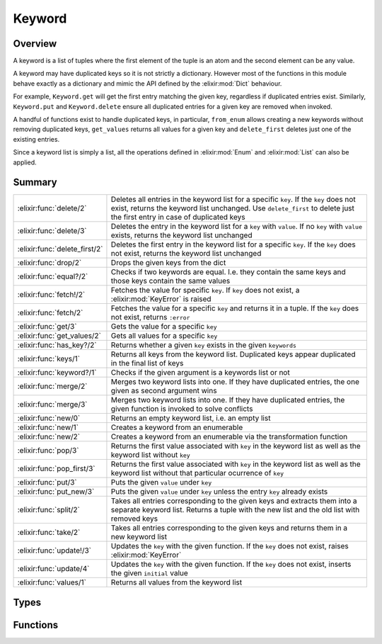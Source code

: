 Keyword
==============================================================

.. elixir:module:: Keyword

   :mtype: 

Overview
--------

A keyword is a list of tuples where the first element of the tuple is an
atom and the second element can be any value.

A keyword may have duplicated keys so it is not strictly a dictionary.
However most of the functions in this module behave exactly as a
dictionary and mimic the API defined by the :elixir:mod:`Dict` behaviour.

For example, ``Keyword.get`` will get the first entry matching the given
key, regardless if duplicated entries exist. Similarly, ``Keyword.put``
and ``Keyword.delete`` ensure all duplicated entries for a given key are
removed when invoked.

A handful of functions exist to handle duplicated keys, in particular,
``from_enum`` allows creating a new keywords without removing duplicated
keys, ``get_values`` returns all values for a given key and
``delete_first`` deletes just one of the existing entries.

Since a keyword list is simply a list, all the operations defined in
:elixir:mod:`Enum` and :elixir:mod:`List` can also be applied.





Summary
-------

============================= =
:elixir:func:`delete/2`       Deletes all entries in the keyword list for a specific ``key``. If the ``key`` does not exist, returns the keyword list unchanged. Use ``delete_first`` to delete just the first entry in case of duplicated keys 

:elixir:func:`delete/3`       Deletes the entry in the keyword list for a ``key`` with ``value``. If no ``key`` with ``value`` exists, returns the keyword list unchanged 

:elixir:func:`delete_first/2` Deletes the first entry in the keyword list for a specific ``key``. If the ``key`` does not exist, returns the keyword list unchanged 

:elixir:func:`drop/2`         Drops the given keys from the dict 

:elixir:func:`equal?/2`       Checks if two keywords are equal. I.e. they contain the same keys and those keys contain the same values 

:elixir:func:`fetch!/2`       Fetches the value for specific ``key``. If ``key`` does not exist, a :elixir:mod:`KeyError` is raised 

:elixir:func:`fetch/2`        Fetches the value for a specific ``key`` and returns it in a tuple. If the ``key`` does not exist, returns ``:error`` 

:elixir:func:`get/3`          Gets the value for a specific ``key`` 

:elixir:func:`get_values/2`   Gets all values for a specific ``key`` 

:elixir:func:`has_key?/2`     Returns whether a given ``key`` exists in the given ``keywords`` 

:elixir:func:`keys/1`         Returns all keys from the keyword list. Duplicated keys appear duplicated in the final list of keys 

:elixir:func:`keyword?/1`     Checks if the given argument is a keywords list or not 

:elixir:func:`merge/2`        Merges two keyword lists into one. If they have duplicated entries, the one given as second argument wins 

:elixir:func:`merge/3`        Merges two keyword lists into one. If they have duplicated entries, the given function is invoked to solve conflicts 

:elixir:func:`new/0`          Returns an empty keyword list, i.e. an empty list 

:elixir:func:`new/1`          Creates a keyword from an enumerable 

:elixir:func:`new/2`          Creates a keyword from an enumerable via the transformation function 

:elixir:func:`pop/3`          Returns the first value associated with ``key`` in the keyword list as well as the keyword list without ``key`` 

:elixir:func:`pop_first/3`    Returns the first value associated with ``key`` in the keyword list as well as the keyword list without that particular ocurrence of ``key`` 

:elixir:func:`put/3`          Puts the given ``value`` under ``key`` 

:elixir:func:`put_new/3`      Puts the given ``value`` under ``key`` unless the entry ``key`` already exists 

:elixir:func:`split/2`        Takes all entries corresponding to the given keys and extracts them into a separate keyword list. Returns a tuple with the new list and the old list with removed keys 

:elixir:func:`take/2`         Takes all entries corresponding to the given keys and returns them in a new keyword list 

:elixir:func:`update!/3`      Updates the ``key`` with the given function. If the ``key`` does not exist, raises :elixir:mod:`KeyError` 

:elixir:func:`update/4`       Updates the ``key`` with the given function. If the ``key`` does not exist, inserts the given ``initial`` value 

:elixir:func:`values/1`       Returns all values from the keyword list 
============================= =



Types
-----

.. elixir:type:: Keyword.key/0

   :elixir:type:`key/0` :: atom
   

.. elixir:type:: Keyword.value/0

   :elixir:type:`value/0` :: any
   

.. elixir:type:: Keyword.t/0

   :elixir:type:`t/0` :: [{:elixir:type:`key/0`, :elixir:type:`value/0`}]
   

.. elixir:type:: Keyword.t/1

   :elixir:type:`t/1` :: [{:elixir:type:`key/0`, value}]
   





Functions
---------

.. elixir:function:: Keyword.delete/2
   :sig: delete(keywords, key)


   Specs:
   
 
   * delete(:elixir:type:`t/0`, :elixir:type:`key/0`) :: :elixir:type:`t/0`
 

   
   Deletes all entries in the keyword list for a specific ``key``. If the
   ``key`` does not exist, returns the keyword list unchanged. Use
   ``delete_first`` to delete just the first entry in case of duplicated
   keys.
   
   **Examples**
   
   ::
   
       iex> Keyword.delete([a: 1, b: 2], :a)
       [b: 2]
   
       iex> Keyword.delete([a: 1, b: 2, a: 3], :a)
       [b: 2]
   
       iex> Keyword.delete([b: 2], :a)
       [b: 2]
   
   
   

.. elixir:function:: Keyword.delete/3
   :sig: delete(keywords, key, value)


   Specs:
   
 
   * delete(:elixir:type:`t/0`, :elixir:type:`key/0`, :elixir:type:`value/0`) :: :elixir:type:`t/0`
 

   
   Deletes the entry in the keyword list for a ``key`` with ``value``. If
   no ``key`` with ``value`` exists, returns the keyword list unchanged.
   
   **Examples**
   
   ::
   
       iex> Keyword.delete([a: 1, b: 2], :a, 1)
       [b: 2]
   
       iex> Keyword.delete([a: 1, b: 2, a: 3], :a, 3)
       [a: 1, b: 2]
   
       iex> Keyword.delete([b: 2], :a, 5)
       [b: 2]
   
   
   

.. elixir:function:: Keyword.delete_first/2
   :sig: delete_first(keywords, key)


   Specs:
   
 
   * delete_first(:elixir:type:`t/0`, :elixir:type:`key/0`) :: :elixir:type:`t/0`
 

   
   Deletes the first entry in the keyword list for a specific ``key``. If
   the ``key`` does not exist, returns the keyword list unchanged.
   
   **Examples**
   
   ::
   
       iex> Keyword.delete_first([a: 1, b: 2, a: 3], :a)
       [b: 2, a: 3]
   
       iex> Keyword.delete_first([b: 2], :a)
       [b: 2]
   
   
   

.. elixir:function:: Keyword.drop/2
   :sig: drop(keywords, keys)


   
   Drops the given keys from the dict.
   
   Duplicated keys are preserved in the new keyword list.
   
   **Examples**
   
   ::
   
       iex> d = [a: 1, b: 2, c: 3, d: 4]
       iex> Keyword.drop(d, [:b, :d])
       [a: 1, c: 3]
   
       iex> d = [a: 1, b: 2, b: 3, c: 3, d: 4, a: 5]
       iex> Keyword.drop(d, [:b, :d])
       [a: 1, c: 3, a: 5]
   
   
   

.. elixir:function:: Keyword.equal?/2
   :sig: equal?(left, right)


   Specs:
   
 
   * equal?(:elixir:type:`t/0`, :elixir:type:`t/0`) :: boolean
 

   
   Checks if two keywords are equal. I.e. they contain the same keys and
   those keys contain the same values.
   
   **Examples**
   
   ::
   
       iex> Keyword.equal?([a: 1, b: 2], [b: 2, a: 1])
       true
   
   
   

.. elixir:function:: Keyword.fetch/2
   :sig: fetch(keywords, key)


   Specs:
   
 
   * fetch(:elixir:type:`t/0`, :elixir:type:`key/0`) :: {:ok, :elixir:type:`value/0`}
 

   
   Fetches the value for a specific ``key`` and returns it in a tuple. If
   the ``key`` does not exist, returns ``:error``.
   
   **Examples**
   
   ::
   
       iex> Keyword.fetch([a: 1], :a)
       {:ok, 1}
   
       iex> Keyword.fetch([a: 1], :b)
       :error
   
   
   

.. elixir:function:: Keyword.fetch!/2
   :sig: fetch!(keywords, key)


   Specs:
   
 
   * fetch!(:elixir:type:`t/0`, :elixir:type:`key/0`) :: :elixir:type:`value/0` | no_return
 

   
   Fetches the value for specific ``key``. If ``key`` does not exist, a
   :elixir:mod:`KeyError` is raised.
   
   **Examples**
   
   ::
   
       iex> Keyword.fetch!([a: 1], :a)
       1
   
       iex> Keyword.fetch!([a: 1], :b)
       ** (KeyError) key :b not found in: [a: 1]
   
   
   

.. elixir:function:: Keyword.get/3
   :sig: get(keywords, key, default \\ nil)


   Specs:
   
 
   * get(:elixir:type:`t/0`, :elixir:type:`key/0`, :elixir:type:`value/0`) :: :elixir:type:`value/0`
 

   
   Gets the value for a specific ``key``.
   
   If ``key`` does not exist, return default value (``nil`` if no default
   value).
   
   If duplicated entries exist, the first one is returned. Use
   :elixir:func:`get_values/2` to retrieve all entries.
   
   **Examples**
   
   ::
   
       iex> Keyword.get([a: 1], :a)
       1
   
       iex> Keyword.get([a: 1], :b)
       nil
   
       iex> Keyword.get([a: 1], :b, 3)
       3
   
   
   

.. elixir:function:: Keyword.get_values/2
   :sig: get_values(keywords, key)


   Specs:
   
 
   * get_values(:elixir:type:`t/0`, :elixir:type:`key/0`) :: [:elixir:type:`value/0`]
 

   
   Gets all values for a specific ``key``.
   
   **Examples**
   
   ::
   
       iex> Keyword.get_values([a: 1, a: 2], :a)
       [1,2]
   
   
   

.. elixir:function:: Keyword.has_key?/2
   :sig: has_key?(keywords, key)


   Specs:
   
 
   * has_key?(:elixir:type:`t/0`, :elixir:type:`key/0`) :: boolean
 

   
   Returns whether a given ``key`` exists in the given ``keywords``.
   
   **Examples**
   
   ::
   
       iex> Keyword.has_key?([a: 1], :a)
       true
   
       iex> Keyword.has_key?([a: 1], :b)
       false
   
   
   

.. elixir:function:: Keyword.keys/1
   :sig: keys(keywords)


   Specs:
   
 
   * keys(:elixir:type:`t/0`) :: [:elixir:type:`key/0`]
 

   
   Returns all keys from the keyword list. Duplicated keys appear
   duplicated in the final list of keys.
   
   **Examples**
   
   ::
   
       iex> Keyword.keys([a: 1, b: 2])
       [:a,:b]
   
       iex> Keyword.keys([a: 1, b: 2, a: 3])
       [:a,:b,:a]
   
   
   

.. elixir:function:: Keyword.keyword?/1
   :sig: keyword?(arg1)


   Specs:
   
 
   * keyword?(term) :: boolean
 

   
   Checks if the given argument is a keywords list or not.
   
   

.. elixir:function:: Keyword.merge/2
   :sig: merge(d1, d2)


   Specs:
   
 
   * merge(:elixir:type:`t/0`, :elixir:type:`t/0`) :: :elixir:type:`t/0`
 

   
   Merges two keyword lists into one. If they have duplicated entries, the
   one given as second argument wins.
   
   **Examples**
   
   ::
   
       iex> Keyword.merge([a: 1, b: 2], [a: 3, d: 4]) |> Enum.sort
       [a: 3, b: 2, d: 4]
   
   
   

.. elixir:function:: Keyword.merge/3
   :sig: merge(d1, d2, fun)


   Specs:
   
 
   * merge(:elixir:type:`t/0`, :elixir:type:`t/0`, (:elixir:type:`key/0`, :elixir:type:`value/0`, :elixir:type:`value/0` -> :elixir:type:`value/0`)) :: :elixir:type:`t/0`
 

   
   Merges two keyword lists into one. If they have duplicated entries, the
   given function is invoked to solve conflicts.
   
   **Examples**
   
   ::
   
       iex> Keyword.merge([a: 1, b: 2], [a: 3, d: 4], fn (_k, v1, v2) ->
       ...>  v1 + v2
       ...> end)
       [a: 4, b: 2, d: 4]
   
   
   

.. elixir:function:: Keyword.new/0
   :sig: new()


   Specs:
   
 
   * new :: :elixir:type:`t/0`
 

   
   Returns an empty keyword list, i.e. an empty list.
   
   

.. elixir:function:: Keyword.new/1
   :sig: new(pairs)


   Specs:
   
 
   * new(:elixir:type:`Enum.t/0`) :: :elixir:type:`t/0`
 

   
   Creates a keyword from an enumerable.
   
   Duplicated entries are removed, the latest one prevails. I.e.
   differently from ``Enum.into(enumerable, [])``,
   ``Keyword.new(enumerable)`` guarantees the keys are unique.
   
   **Examples**
   
   ::
   
       iex> Keyword.new([{:b, 1}, {:a, 2}])
       [a: 2, b: 1]
   
   
   

.. elixir:function:: Keyword.new/2
   :sig: new(pairs, transform)


   Specs:
   
 
   * new(:elixir:type:`Enum.t/0`, ({:elixir:type:`key/0`, :elixir:type:`value/0`} -> {:elixir:type:`key/0`, :elixir:type:`value/0`})) :: :elixir:type:`t/0`
 

   
   Creates a keyword from an enumerable via the transformation function.
   
   Duplicated entries are removed, the latest one prevails. I.e.
   differently from ``Enum.into(enumerable, [], fun)``,
   ``Keyword.new(enumerable, fun)`` guarantees the keys are unique.
   
   **Examples**
   
   ::
   
       iex> Keyword.new([:a, :b], fn (x) -> {x, x} end) |> Enum.sort
       [a: :a, b: :b]
   
   
   

.. elixir:function:: Keyword.pop/3
   :sig: pop(keywords, key, default \\ nil)


   
   Returns the first value associated with ``key`` in the keyword list as
   well as the keyword list without ``key``.
   
   All duplicated entries are removed. See :elixir:func:`pop_first/3` for removing
   only the first entry.
   
   **Examples**
   
   ::
   
       iex> Keyword.pop [a: 1], :a
       {1,[]}
   
       iex> Keyword.pop [a: 1], :b
       {nil,[a: 1]}
   
       iex> Keyword.pop [a: 1], :b, 3
       {3,[a: 1]}
   
       iex> Keyword.pop [a: 1], :b, 3
       {3,[a: 1]}
   
       iex> Keyword.pop [a: 1, a: 2], :a
       {1,[]}
   
   
   

.. elixir:function:: Keyword.pop_first/3
   :sig: pop_first(keywords, key, default \\ nil)


   
   Returns the first value associated with ``key`` in the keyword list as
   well as the keyword list without that particular ocurrence of ``key``.
   
   Duplicated entries are not removed.
   
   **Examples**
   
   ::
   
       iex> Keyword.pop_first [a: 1], :a
       {1,[]}
   
       iex> Keyword.pop_first [a: 1], :b
       {nil,[a: 1]}
   
       iex> Keyword.pop_first [a: 1], :b, 3
       {3,[a: 1]}
   
       iex> Keyword.pop_first [a: 1], :b, 3
       {3,[a: 1]}
   
       iex> Keyword.pop_first [a: 1, a: 2], :a
       {1,[a: 2]}
   
   
   

.. elixir:function:: Keyword.put/3
   :sig: put(keywords, key, value)


   Specs:
   
 
   * put(:elixir:type:`t/0`, :elixir:type:`key/0`, :elixir:type:`value/0`) :: :elixir:type:`t/0`
 

   
   Puts the given ``value`` under ``key``.
   
   If a previous value is already stored, all entries are removed and the
   value is overridden.
   
   **Examples**
   
   ::
   
       iex> Keyword.put([a: 1, b: 2], :a, 3)
       [a: 3, b: 2]
   
       iex> Keyword.put([a: 1, b: 2, a: 4], :a, 3)
       [a: 3, b: 2]
   
   
   

.. elixir:function:: Keyword.put_new/3
   :sig: put_new(keywords, key, value)


   Specs:
   
 
   * put_new(:elixir:type:`t/0`, :elixir:type:`key/0`, :elixir:type:`value/0`) :: :elixir:type:`t/0`
 

   
   Puts the given ``value`` under ``key`` unless the entry ``key`` already
   exists.
   
   **Examples**
   
   ::
   
       iex> Keyword.put_new([a: 1], :b, 2)
       [b: 2, a: 1]
   
       iex> Keyword.put_new([a: 1, b: 2], :a, 3)
       [a: 1, b: 2]
   
   
   

.. elixir:function:: Keyword.split/2
   :sig: split(keywords, keys)


   
   Takes all entries corresponding to the given keys and extracts them into
   a separate keyword list. Returns a tuple with the new list and the old
   list with removed keys.
   
   Keys for which there are no entires in the keyword list are ignored.
   
   Entries with duplicated keys end up in the same keyword list.
   
   **Examples**
   
   ::
   
       iex> d = [a: 1, b: 2, c: 3, d: 4]
       iex> Keyword.split(d, [:a, :c, :e])
       {[a: 1, c: 3], [b: 2, d: 4]}
   
       iex> d = [a: 1, b: 2, c: 3, d: 4, a: 5]
       iex> Keyword.split(d, [:a, :c, :e])
       {[a: 1, c: 3, a: 5], [b: 2, d: 4]}
   
   
   

.. elixir:function:: Keyword.take/2
   :sig: take(keywords, keys)


   
   Takes all entries corresponding to the given keys and returns them in a
   new keyword list.
   
   Duplicated keys are preserved in the new keyword list.
   
   **Examples**
   
   ::
   
       iex> d = [a: 1, b: 2, c: 3, d: 4]
       iex> Keyword.take(d, [:a, :c, :e])
       [a: 1, c: 3]
   
       iex> d = [a: 1, b: 2, c: 3, d: 4, a: 5]
       iex> Keyword.take(d, [:a, :c, :e])
       [a: 1, c: 3, a: 5]
   
   
   

.. elixir:function:: Keyword.update/4
   :sig: update(list1, key, initial, fun)


   Specs:
   
 
   * update(:elixir:type:`t/0`, :elixir:type:`key/0`, :elixir:type:`value/0`, (:elixir:type:`value/0` -> :elixir:type:`value/0`)) :: :elixir:type:`t/0`
 

   
   Updates the ``key`` with the given function. If the ``key`` does not
   exist, inserts the given ``initial`` value.
   
   If there are duplicated entries, they are all removed and only the first
   one is updated.
   
   **Examples**
   
   ::
   
       iex> Keyword.update([a: 1], :a, 13, &(&1 * 2))
       [a: 2]
   
       iex> Keyword.update([a: 1], :b, 11, &(&1 * 2))
       [a: 1, b: 11]
   
   
   

.. elixir:function:: Keyword.update!/3
   :sig: update!(keywords, key, fun)


   Specs:
   
 
   * update!(:elixir:type:`t/0`, :elixir:type:`key/0`, (:elixir:type:`value/0` -> :elixir:type:`value/0`)) :: :elixir:type:`t/0` | no_return
 

   
   Updates the ``key`` with the given function. If the ``key`` does not
   exist, raises :elixir:mod:`KeyError`.
   
   If there are duplicated entries, they are all removed and only the first
   one is updated.
   
   **Examples**
   
   ::
   
       iex> Keyword.update!([a: 1], :a, &(&1 * 2))
       [a: 2]
   
       iex> Keyword.update!([a: 1], :b, &(&1 * 2))
       ** (KeyError) key :b not found in: [a: 1]
   
   
   

.. elixir:function:: Keyword.values/1
   :sig: values(keywords)


   Specs:
   
 
   * values(:elixir:type:`t/0`) :: [:elixir:type:`value/0`]
 

   
   Returns all values from the keyword list.
   
   **Examples**
   
   ::
   
       iex> Keyword.values([a: 1, b: 2])
       [1,2]
   
   
   







